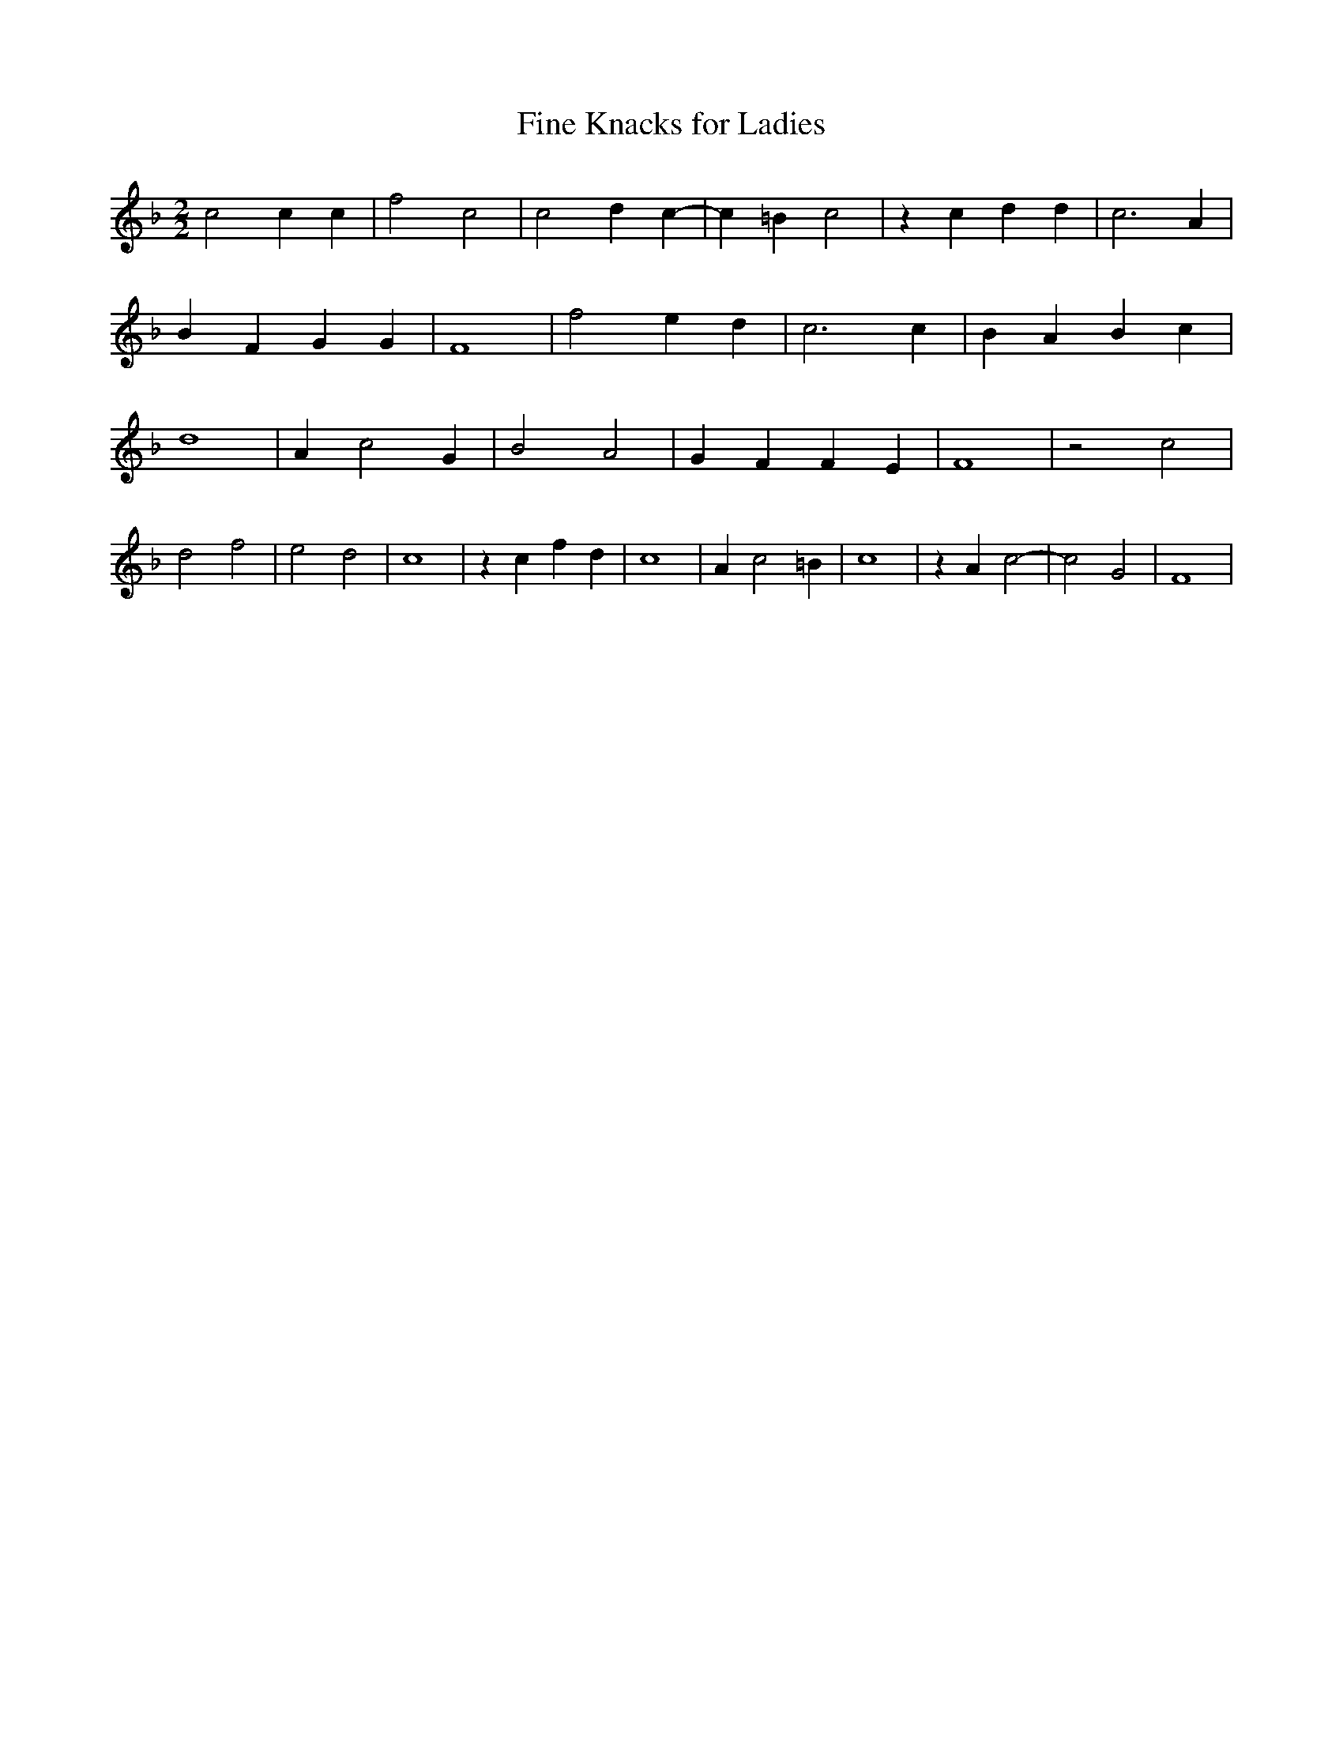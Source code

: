 % Generated more or less automatically by swtoabc by Erich Rickheit KSC
X:1
T:Fine Knacks for Ladies
M:2/2
L:1/4
K:F
 c2 c c| f2 c2| c2 d c-| c =B c2| z c d d| c3 A| B F G G| F4| f2 e d|\
 c3 c| B A B c| d4| A c2 G| B2 A2| G F F E| F4| z2 c2| d2 f2| e2 d2|\
 c4| z c f d| c4| A c2 =B| c4| z A c2-| c2 G2| F4|


